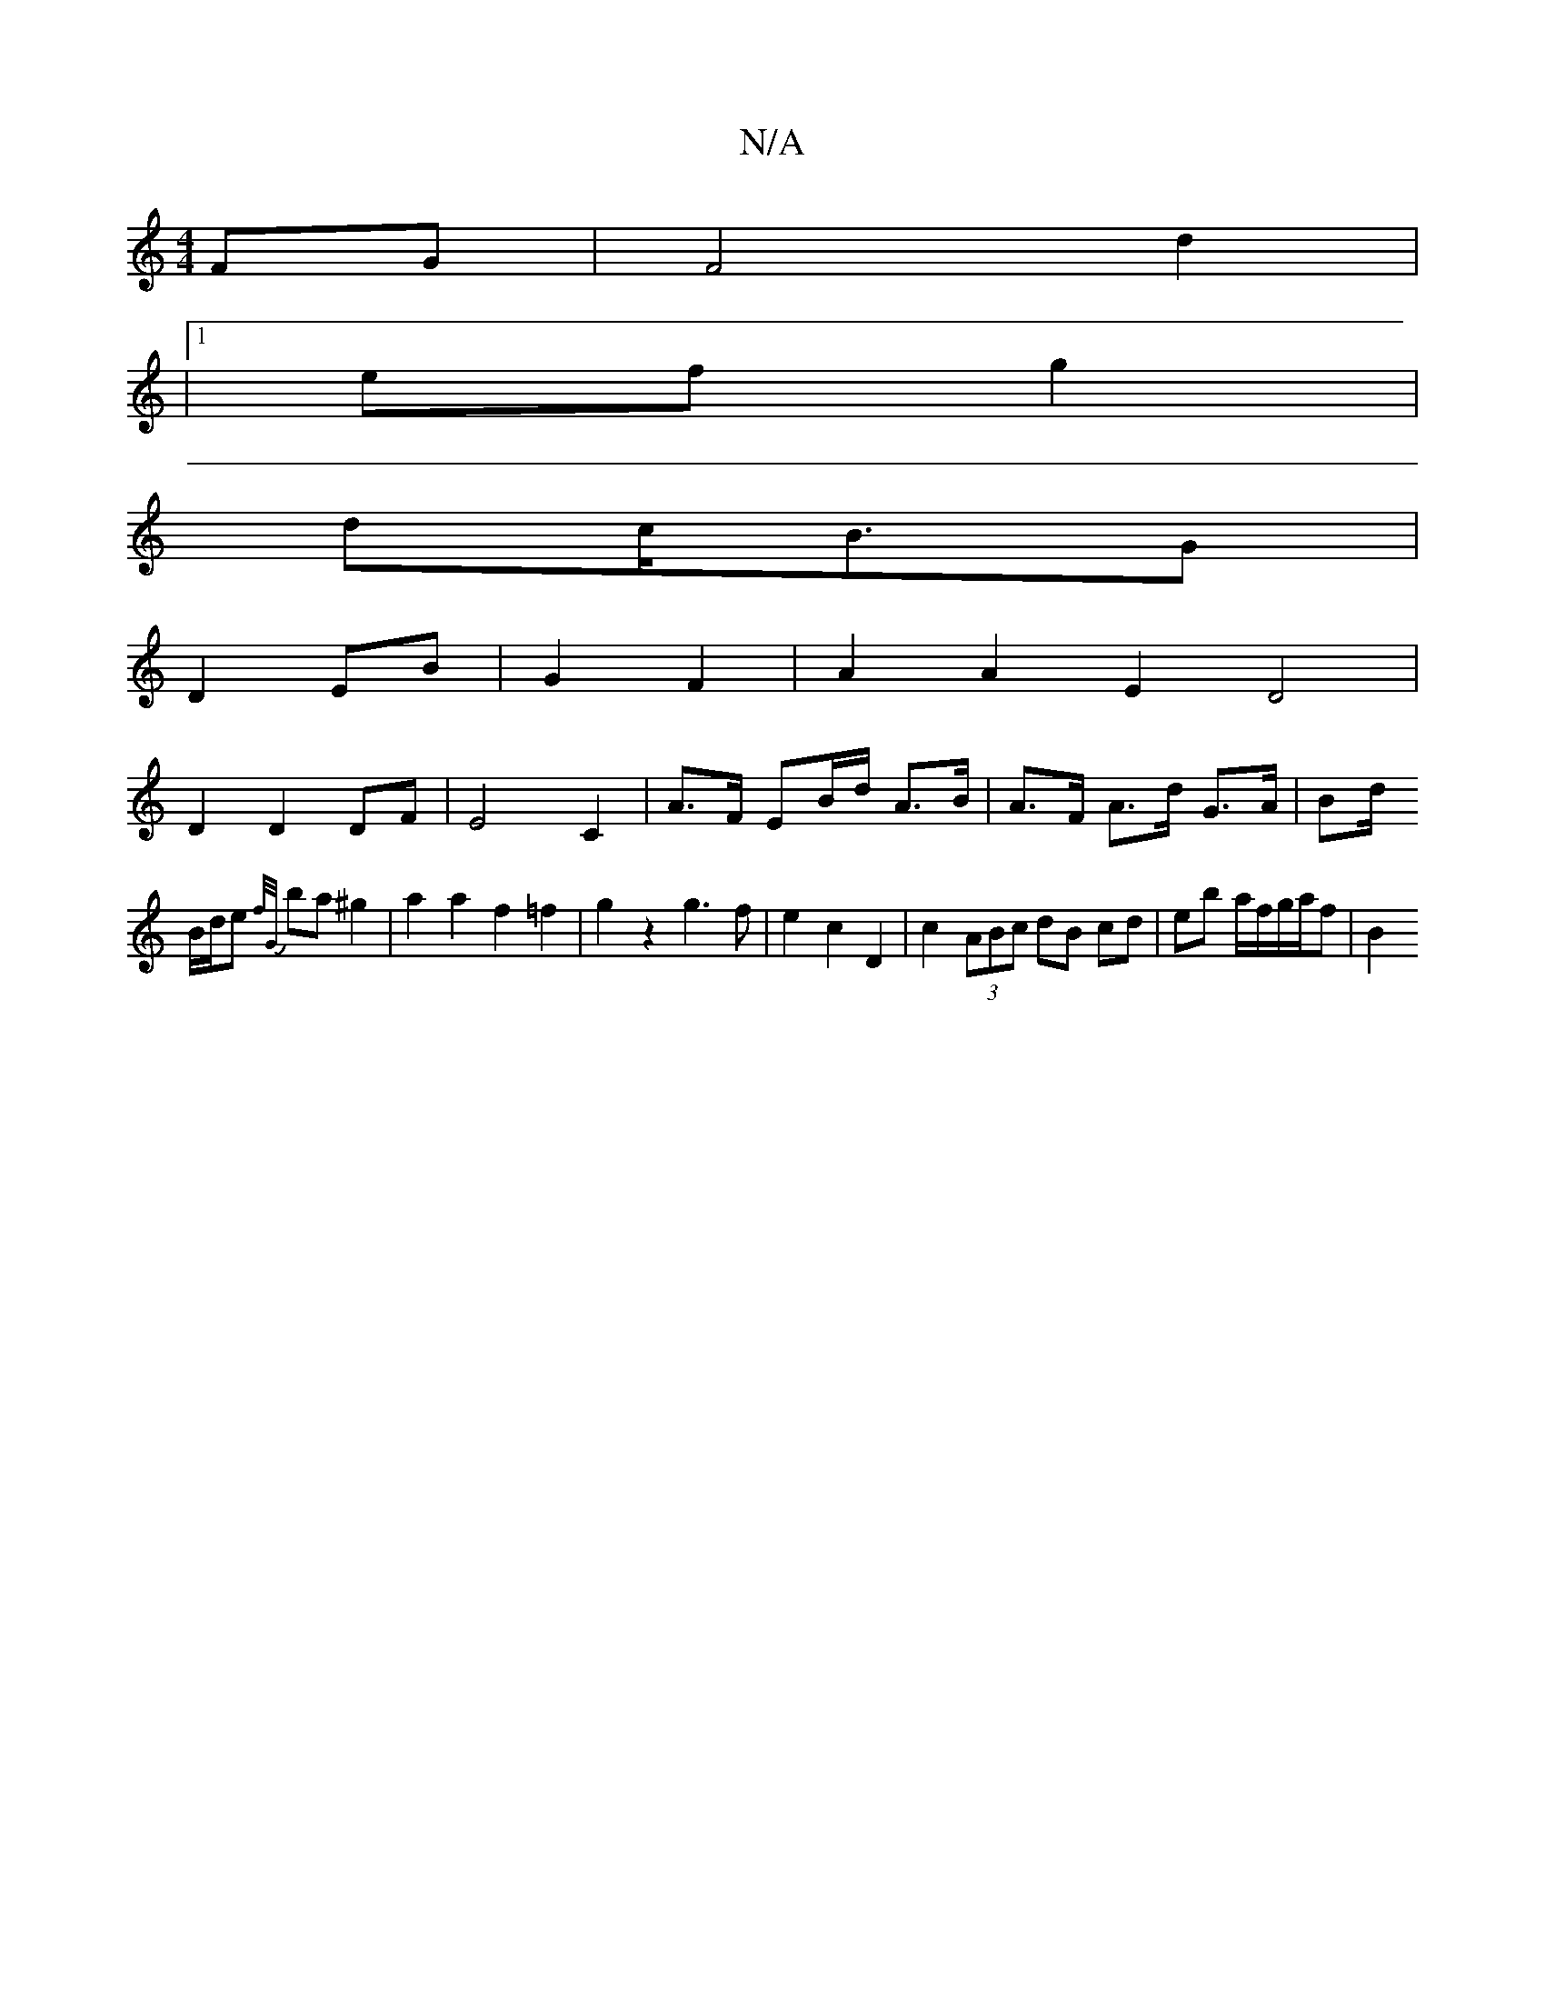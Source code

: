 X:1
T:N/A
M:4/4
R:N/A
K:Cmajor
 FG | F4 d2 |
|1 ef g2|
dc/B3/G|
D2 EB | G2 F2 | A2 A2 E2 D4 |
D2 D2 DF | E4 C2 | A>F EB/d/ A>B | A>F A>d G>A | B[d/]
B/d/e {f/G/}ba ^g2 | a2 a2 f2 =f2 | g2z2g3f|e2c2D2|c2 (3ABc dB cd|eb a/f/g/a/f|B2 